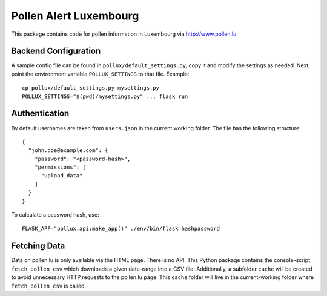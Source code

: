 Pollen Alert Luxembourg
=======================

This package contains code for pollen information in Luxembourg via
http://www.pollen.lu


Backend Configuration
---------------------

A sample config file can be found in ``pollux/default_settings.py``, copy it
and modify the settings as needed. Next, point the environment variable
``POLLUX_SETTINGS`` to that file. Example::

    cp pollux/default_settings.py mysettings.py
    POLLUX_SETTINGS="$(pwd)/mysettings.py" ... flask run


Authentication
--------------

By default usernames are taken from ``users.json`` in the current working
folder. The file has the following structure::

    {
      "john.doe@example.com": {
        "password": "<password-hash>",
        "permissions": [
          "upload_data"
        ]
      }
    }

To calculate a password hash, use::

    FLASK_APP="pollux.api:make_app()" ./env/bin/flask hashpassword


Fetching Data
-------------

Data on pollen.lu is only available via the HTML page. There is no API. This
Python package contains the console-script ``fetch_pollen_csv`` which downloads
a given date-range into a CSV file. Additionally, a subfolder ``cache`` will be
created to avoid unnecessary HTTP requests to the pollen.lu page. This
``cache`` folder will live in the current-working folder where
``fetch_pollen_csv`` is called.
